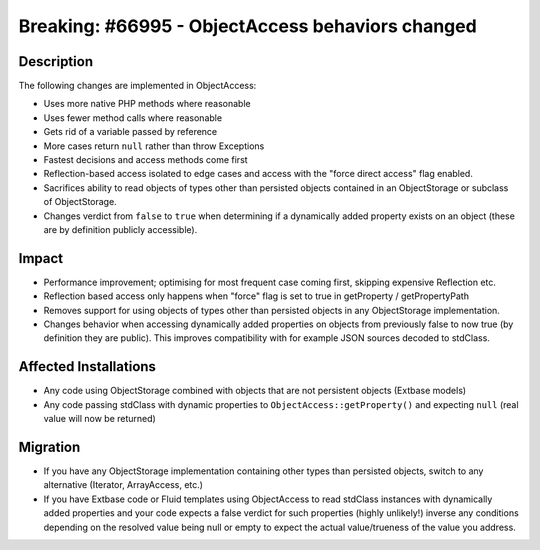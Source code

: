 =================================================
Breaking: #66995 - ObjectAccess behaviors changed
=================================================

Description
===========

The following changes are implemented in ObjectAccess:

* Uses more native PHP methods where reasonable
* Uses fewer method calls where reasonable
* Gets rid of a variable passed by reference
* More cases return ``null`` rather than throw Exceptions
* Fastest decisions and access methods come first
* Reflection-based access isolated to edge cases and
  access with the "force direct access" flag enabled.
* Sacrifices ability to read objects of types other
  than persisted objects contained in an ObjectStorage
  or subclass of ObjectStorage.
* Changes verdict from ``false`` to ``true`` when
  determining if a dynamically added property exists on
  an object (these are by definition publicly accessible).


Impact
======

* Performance improvement; optimising for most frequent case coming first, skipping expensive Reflection etc.
* Reflection based access only happens when "force" flag is set to true in getProperty / getPropertyPath
* Removes support for using objects of types other than persisted objects in any ObjectStorage implementation.
* Changes behavior when accessing dynamically added properties on objects from previously false to now true (by definition they are public). This
  improves compatibility with for example JSON sources decoded to stdClass.


Affected Installations
======================

* Any code using ObjectStorage combined with objects that are not persistent objects (Extbase models)
* Any code passing stdClass with dynamic properties to ``ObjectAccess::getProperty()`` and expecting ``null`` (real value will now be returned)


Migration
=========

* If you have any ObjectStorage implementation containing other types than persisted objects, switch to any alternative (Iterator, ArrayAccess, etc.)
* If you have Extbase code or Fluid templates using ObjectAccess to read stdClass instances with dynamically added properties and your code expects a
  false verdict for such properties (highly unlikely!) inverse any conditions depending on the resolved value being null or empty to expect the actual
  value/trueness of the value you address.
